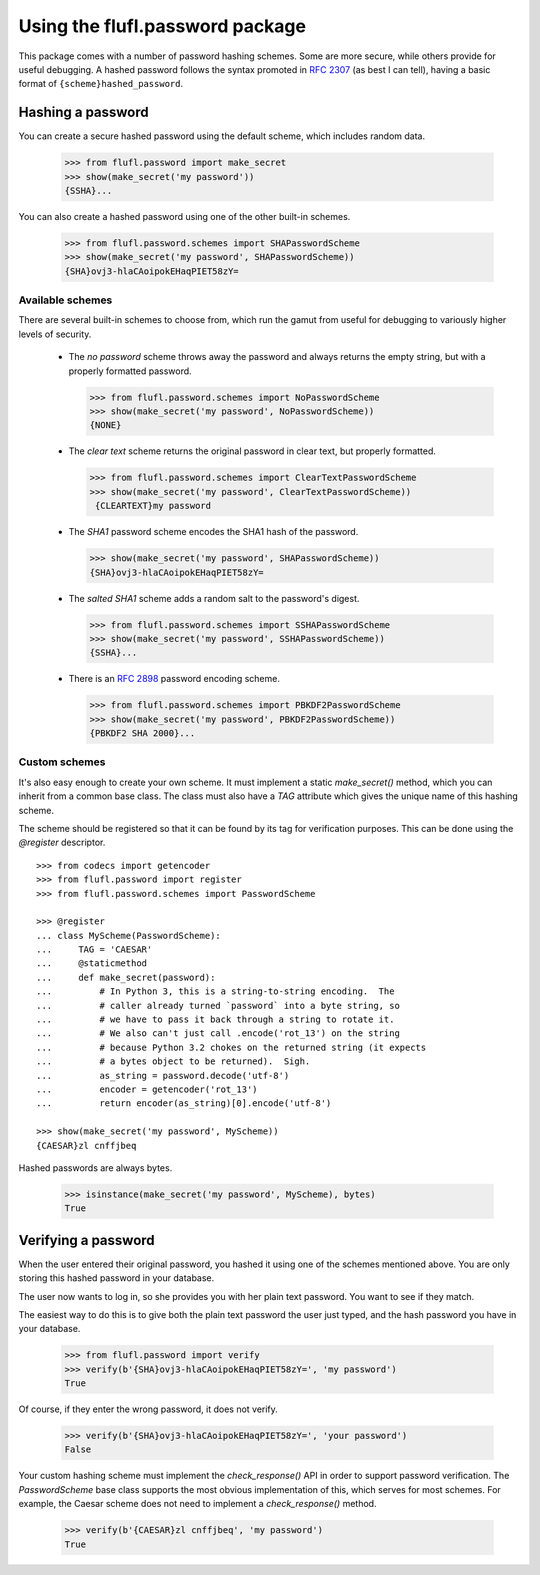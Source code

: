 ================================
Using the flufl.password package
================================

This package comes with a number of password hashing schemes.  Some are more
secure, while others provide for useful debugging.  A hashed password follows
the syntax promoted in `RFC 2307`_ (as best I can tell), having a basic format
of ``{scheme}hashed_password``.


Hashing a password
==================

You can create a secure hashed password using the default scheme, which
includes random data.

    >>> from flufl.password import make_secret
    >>> show(make_secret('my password'))
    {SSHA}...

You can also create a hashed password using one of the other built-in
schemes.

    >>> from flufl.password.schemes import SHAPasswordScheme
    >>> show(make_secret('my password', SHAPasswordScheme))
    {SHA}ovj3-hlaCAoipokEHaqPIET58zY=


Available schemes
-----------------

There are several built-in schemes to choose from, which run the gamut from
useful for debugging to variously higher levels of security.

 * The *no password* scheme throws away the password and always returns the
   empty string, but with a properly formatted password.

   >>> from flufl.password.schemes import NoPasswordScheme
   >>> show(make_secret('my password', NoPasswordScheme))
   {NONE}

 * The *clear text* scheme returns the original password in clear text, but
   properly formatted.

   >>> from flufl.password.schemes import ClearTextPasswordScheme
   >>> show(make_secret('my password', ClearTextPasswordScheme))
    {CLEARTEXT}my password

 * The *SHA1* password scheme encodes the SHA1 hash of the password.

   >>> show(make_secret('my password', SHAPasswordScheme))
   {SHA}ovj3-hlaCAoipokEHaqPIET58zY=

 * The *salted SHA1* scheme adds a random salt to the password's digest.

   >>> from flufl.password.schemes import SSHAPasswordScheme
   >>> show(make_secret('my password', SSHAPasswordScheme))
   {SSHA}...

 * There is an `RFC 2898`_ password encoding scheme.

   >>> from flufl.password.schemes import PBKDF2PasswordScheme
   >>> show(make_secret('my password', PBKDF2PasswordScheme))
   {PBKDF2 SHA 2000}...


Custom schemes
--------------

It's also easy enough to create your own scheme.  It must implement a static
`make_secret()` method, which you can inherit from a common base class.  The
class must also have a `TAG` attribute which gives the unique name of this
hashing scheme.

The scheme should be registered so that it can be found by its tag for
verification purposes.  This can be done using the `@register` descriptor.
::

    >>> from codecs import getencoder
    >>> from flufl.password import register
    >>> from flufl.password.schemes import PasswordScheme

    >>> @register
    ... class MyScheme(PasswordScheme):
    ...     TAG = 'CAESAR'
    ...     @staticmethod
    ...     def make_secret(password):
    ...         # In Python 3, this is a string-to-string encoding.  The
    ...         # caller already turned `password` into a byte string, so
    ...         # we have to pass it back through a string to rotate it.
    ...         # We also can't just call .encode('rot_13') on the string
    ...         # because Python 3.2 chokes on the returned string (it expects
    ...         # a bytes object to be returned).  Sigh.
    ...         as_string = password.decode('utf-8')
    ...         encoder = getencoder('rot_13')
    ...         return encoder(as_string)[0].encode('utf-8')

    >>> show(make_secret('my password', MyScheme))
    {CAESAR}zl cnffjbeq

Hashed passwords are always bytes.

    >>> isinstance(make_secret('my password', MyScheme), bytes)
    True


Verifying a password
====================

When the user entered their original password, you hashed it using one of the
schemes mentioned above.  You are only storing this hashed password in your
database.

The user now wants to log in, so she provides you with her plain text
password.  You want to see if they match.

The easiest way to do this is to give both the plain text password the user
just typed, and the hash password you have in your database.

    >>> from flufl.password import verify
    >>> verify(b'{SHA}ovj3-hlaCAoipokEHaqPIET58zY=', 'my password')
    True

Of course, if they enter the wrong password, it does not verify.

    >>> verify(b'{SHA}ovj3-hlaCAoipokEHaqPIET58zY=', 'your password')
    False

Your custom hashing scheme must implement the `check_response()` API in order
to support password verification.  The `PasswordScheme` base class supports
the most obvious implementation of this, which serves for most schemes.  For
example, the Caesar scheme does not need to implement a `check_response()`
method.

    >>> verify(b'{CAESAR}zl cnffjbeq', 'my password')
    True


.. _`RFC 2307`: http://www.faqs.org/rfcs/rfc2307.html
.. _`RFC 2898`: http://www.faqs.org/rfcs/rfc2898.html
